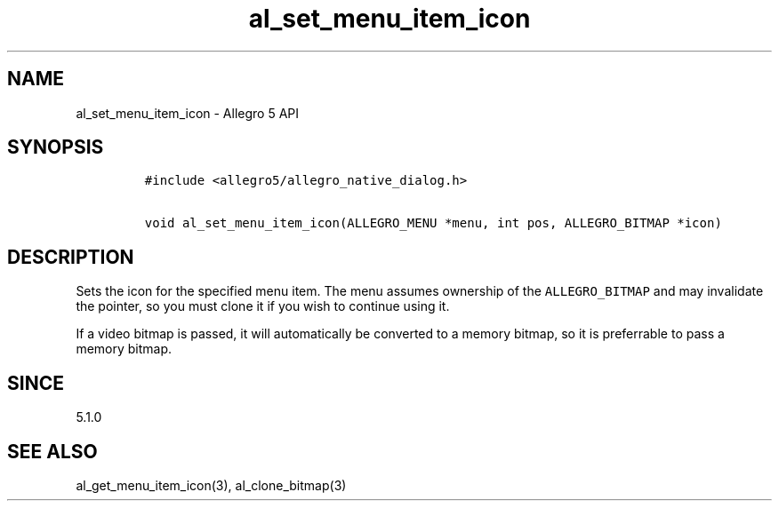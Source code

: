 .TH "al_set_menu_item_icon" "3" "" "Allegro reference manual" ""
.SH NAME
.PP
al_set_menu_item_icon \- Allegro 5 API
.SH SYNOPSIS
.IP
.nf
\f[C]
#include\ <allegro5/allegro_native_dialog.h>

void\ al_set_menu_item_icon(ALLEGRO_MENU\ *menu,\ int\ pos,\ ALLEGRO_BITMAP\ *icon)
\f[]
.fi
.SH DESCRIPTION
.PP
Sets the icon for the specified menu item.
The menu assumes ownership of the \f[C]ALLEGRO_BITMAP\f[] and may
invalidate the pointer, so you must clone it if you wish to continue
using it.
.PP
If a video bitmap is passed, it will automatically be converted to a
memory bitmap, so it is preferrable to pass a memory bitmap.
.SH SINCE
.PP
5.1.0
.SH SEE ALSO
.PP
al_get_menu_item_icon(3), al_clone_bitmap(3)
